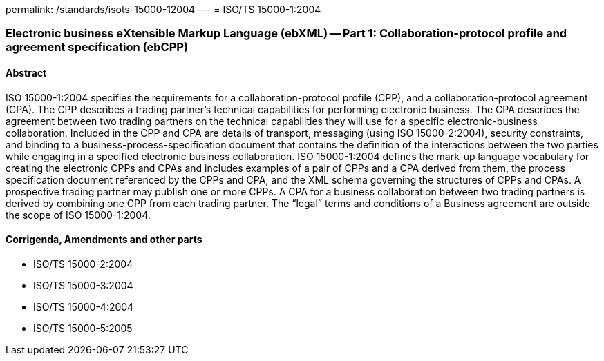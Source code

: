 permalink: /standards/isots-15000-12004
---
= ISO/TS 15000-1:2004

=== Electronic business eXtensible Markup Language (ebXML) -- Part 1: Collaboration-protocol profile and agreement specification (ebCPP)
==== Abstract
ISO 15000-1:2004 specifies the requirements for a collaboration-protocol profile (CPP), and a collaboration-protocol agreement (CPA). The CPP describes a trading partner's technical capabilities for performing electronic business. The CPA describes the agreement between two trading partners on the technical capabilities they will use for a specific electronic-business collaboration. Included in the CPP and CPA are details of transport, messaging (using ISO 15000-2:2004), security constraints, and binding to a business-process-specification document that contains the definition of the interactions between the two parties while engaging in a specified electronic business collaboration. ISO 15000-1:2004 defines the mark-up language vocabulary for creating the electronic CPPs and CPAs and includes examples of a pair of CPPs and a CPA derived from them, the process specification document referenced by the CPPs and CPA, and the XML schema governing the structures of CPPs and CPAs. A prospective trading partner may publish one or more CPPs. A CPA for a business collaboration between two trading partners is derived by combining one CPP from each trading partner. The "`legal`" terms and conditions of a Business agreement are outside the scope of ISO 15000-1:2004.

==== Corrigenda, Amendments and other parts
* ISO/TS 15000-2:2004
* ISO/TS 15000-3:2004
* ISO/TS 15000-4:2004
* ISO/TS 15000-5:2005

